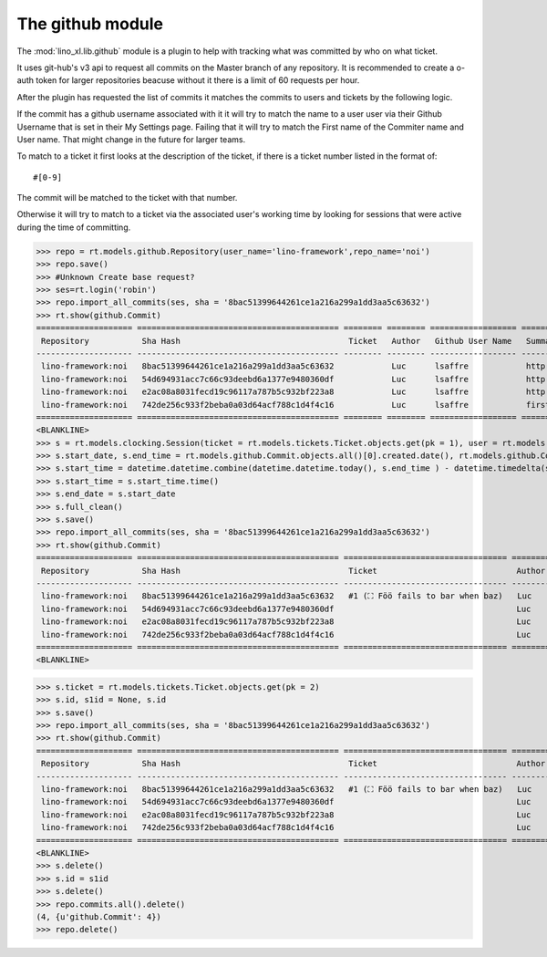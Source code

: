 .. _specs.noi.github:

================
The github module
================

.. How to test only this document:

    $ python setup.py test -s tests.SpecsTests.test_github

    doctest init:
    >>> import lino
    >>> import datetime
    >>> lino.startup('lino_book.projects.team.settings.demo')
    >>> from lino.api.doctest import *


The :mod:`lino_xl.lib.github` module is a plugin to help with tracking what was
committed by who on what ticket.

It uses git-hub's v3 api to request all commits on the Master branch of any repository.
It is recommended to create a o-auth token for larger repositories beacuse without it there is a limit
of 60 requests per hour.

After the plugin has requested the list of commits it matches the commits to users and tickets by the following logic.

If the commit has a github username associated with it it will try to match the name to a user user
via their Github Username that is set in their My Settings page.
Failing that it will try to match the First name of the Commiter name and User name.
That might change in the future for larger teams.

To match to a ticket it first looks at the description of the ticket,
if there is a ticket number listed in the format of::

    #[0-9]

The commit will be matched to the ticket with that number.

Otherwise it will try to match to a ticket via the associated user's working time by looking for
sessions that were active during the time of committing.

>>> repo = rt.models.github.Repository(user_name='lino-framework',repo_name='noi')
>>> repo.save()
>>> #Unknown Create base request?
>>> ses=rt.login('robin')
>>> repo.import_all_commits(ses, sha = '8bac51399644261ce1a216a299a1dd3aa5c63632')
>>> rt.show(github.Commit)
==================== ========================================== ======== ======== ================== ==================================================== =========================== =========
 Repository           Sha Hash                                   Ticket   Author   Github User Name   Summary                                              Created                     Comment
-------------------- ------------------------------------------ -------- -------- ------------------ ---------------------------------------------------- --------------------------- ---------
 lino-framework:noi   8bac51399644261ce1a216a299a1dd3aa5c63632            Luc      lsaffre            http://docs.lino-framework.org/blog/2014/0726.html   2014-07-26 05:02:49+00:00
 lino-framework:noi   54d694931acc7c66c93deebd6a1377e9480360df            Luc      lsaffre            http://docs.lino-framework.org/blog/2014/0708.html   2014-07-08 20:11:05+00:00
 lino-framework:noi   e2ac08a8031fecd19c96117a787b5c932bf223a8            Luc      lsaffre            http://docs.lino-framework.org/blog/2014/0707.html   2014-07-07 06:28:30+00:00
 lino-framework:noi   742de256c933f2beba0a03d64acf788c1d4f4c16            Luc      lsaffre            first commit                                         2014-07-07 06:22:58+00:00
==================== ========================================== ======== ======== ================== ==================================================== =========================== =========
<BLANKLINE>
>>> s = rt.models.clocking.Session(ticket = rt.models.tickets.Ticket.objects.get(pk = 1), user = rt.models.users.User.objects.get(first_name="Luc"))
>>> s.start_date, s.end_time = rt.models.github.Commit.objects.all()[0].created.date(), rt.models.github.Commit.objects.all()[0].created.time()
>>> s.start_time = datetime.datetime.combine(datetime.datetime.today(), s.end_time ) - datetime.timedelta(seconds = 60)
>>> s.start_time = s.start_time.time()
>>> s.end_date = s.start_date
>>> s.full_clean()
>>> s.save()
>>> repo.import_all_commits(ses, sha = '8bac51399644261ce1a216a299a1dd3aa5c63632')
>>> rt.show(github.Commit)
==================== ========================================== ================================== ======== ================== ==================================================== =========================== =========
 Repository           Sha Hash                                   Ticket                             Author   Github User Name   Summary                                              Created                     Comment
-------------------- ------------------------------------------ ---------------------------------- -------- ------------------ ---------------------------------------------------- --------------------------- ---------
 lino-framework:noi   8bac51399644261ce1a216a299a1dd3aa5c63632   #1 (⛶ Föö fails to bar when baz)   Luc      lsaffre            http://docs.lino-framework.org/blog/2014/0726.html   2014-07-26 05:02:49+00:00
 lino-framework:noi   54d694931acc7c66c93deebd6a1377e9480360df                                      Luc      lsaffre            http://docs.lino-framework.org/blog/2014/0708.html   2014-07-08 20:11:05+00:00
 lino-framework:noi   e2ac08a8031fecd19c96117a787b5c932bf223a8                                      Luc      lsaffre            http://docs.lino-framework.org/blog/2014/0707.html   2014-07-07 06:28:30+00:00
 lino-framework:noi   742de256c933f2beba0a03d64acf788c1d4f4c16                                      Luc      lsaffre            first commit                                         2014-07-07 06:22:58+00:00
==================== ========================================== ================================== ======== ================== ==================================================== =========================== =========
<BLANKLINE>

>>> s.ticket = rt.models.tickets.Ticket.objects.get(pk = 2)
>>> s.id, s1id = None, s.id
>>> s.save()
>>> repo.import_all_commits(ses, sha = '8bac51399644261ce1a216a299a1dd3aa5c63632')
>>> rt.show(github.Commit)
==================== ========================================== ================================== ======== ================== ==================================================== =========================== ================================================================
 Repository           Sha Hash                                   Ticket                             Author   Github User Name   Summary                                              Created                     Comment
-------------------- ------------------------------------------ ---------------------------------- -------- ------------------ ---------------------------------------------------- --------------------------- ----------------------------------------------------------------
 lino-framework:noi   8bac51399644261ce1a216a299a1dd3aa5c63632   #1 (⛶ Föö fails to bar when baz)   Luc      lsaffre            http://docs.lino-framework.org/blog/2014/0726.html   2014-07-26 05:02:49+00:00   #1 (⛶ Föö fails to bar when baz), #2 (☎ Bar is not always baz)
 lino-framework:noi   54d694931acc7c66c93deebd6a1377e9480360df                                      Luc      lsaffre            http://docs.lino-framework.org/blog/2014/0708.html   2014-07-08 20:11:05+00:00
 lino-framework:noi   e2ac08a8031fecd19c96117a787b5c932bf223a8                                      Luc      lsaffre            http://docs.lino-framework.org/blog/2014/0707.html   2014-07-07 06:28:30+00:00
 lino-framework:noi   742de256c933f2beba0a03d64acf788c1d4f4c16                                      Luc      lsaffre            first commit                                         2014-07-07 06:22:58+00:00
==================== ========================================== ================================== ======== ================== ==================================================== =========================== ================================================================
<BLANKLINE>
>>> s.delete()
>>> s.id = s1id
>>> s.delete()
>>> repo.commits.all().delete()
(4, {u'github.Commit': 4})
>>> repo.delete()